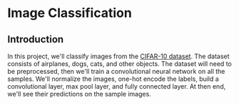 * Image Classification
** Introduction

In this project, we'll classify images from the [[https://www.cs.toronto.edu/~kriz/cifar.html][CIFAR-10 dataset]]. 
The dataset consists of airplanes, dogs, cats, and other objects. 
The dataset will need to be preprocessed, then we'll train a convolutional 
neural network on all the samples. We'll normalize the images, one-hot encode
the labels, build a convolutional layer, max pool layer, and fully
connected layer. At then end, we'll see their predictions on the sample images. 
